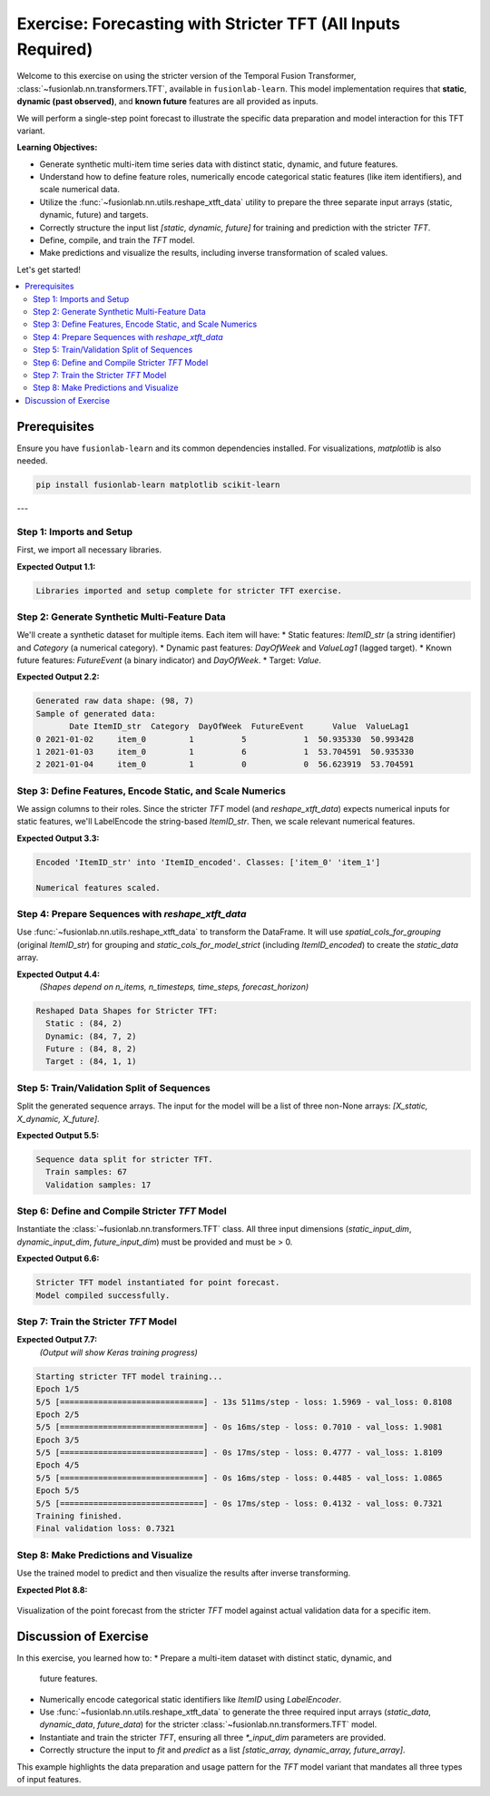.. _exercise_tft_required_inputs:

=============================================================
Exercise: Forecasting with Stricter TFT (All Inputs Required)
=============================================================

Welcome to this exercise on using the stricter version of the
Temporal Fusion Transformer, :class:`~fusionlab.nn.transformers.TFT`,
available in ``fusionlab-learn``. This model implementation requires
that **static**, **dynamic (past observed)**, and **known future**
features are all provided as inputs.

We will perform a single-step point forecast to illustrate the specific
data preparation and model interaction for this TFT variant.

**Learning Objectives:**

* Generate synthetic multi-item time series data with distinct static,
  dynamic, and future features.
* Understand how to define feature roles, numerically encode
  categorical static features (like item identifiers), and scale
  numerical data.
* Utilize the :func:`~fusionlab.nn.utils.reshape_xtft_data` utility
  to prepare the three separate input arrays (static, dynamic, future)
  and targets.
* Correctly structure the input list `[static, dynamic, future]` for
  training and prediction with the stricter `TFT`.
* Define, compile, and train the `TFT` model.
* Make predictions and visualize the results, including inverse
  transformation of scaled values.

Let's get started!

.. contents::
   :local:
   :depth: 2

Prerequisites
-------------

Ensure you have ``fusionlab-learn`` and its common dependencies
installed. For visualizations, `matplotlib` is also needed.

.. code-block:: bash

   pip install fusionlab-learn matplotlib scikit-learn

---

Step 1: Imports and Setup
~~~~~~~~~~~~~~~~~~~~~~~~~
First, we import all necessary libraries.

.. code-block:: python
   :linenos:

   import numpy as np
   import pandas as pd
   import tensorflow as tf
   import matplotlib.pyplot as plt
   from sklearn.preprocessing import StandardScaler, LabelEncoder
   from sklearn.model_selection import train_test_split
   import warnings
   import os

   # FusionLab imports
   from fusionlab.nn.transformers import TFT # The stricter TFT class
   from fusionlab.nn.utils import reshape_xtft_data
   # Import for Keras to recognize custom loss if model was saved with it
   from fusionlab.nn.losses import combined_quantile_loss

   # Suppress warnings and TF logs for cleaner output
   warnings.filterwarnings('ignore')
   tf.get_logger().setLevel('ERROR')
   if hasattr(tf, 'autograph'): # Check for autograph availability
       tf.autograph.set_verbosity(0)

   # Directory for saving any output images from this exercise
   exercise_output_dir_tft_strict = "./tft_strict_exercise_outputs"
   os.makedirs(exercise_output_dir_tft_strict, exist_ok=True)

   print("Libraries imported and setup complete for stricter TFT exercise.")

**Expected Output 1.1:**

.. code-block:: text

   Libraries imported and setup complete for stricter TFT exercise.

Step 2: Generate Synthetic Multi-Feature Data
~~~~~~~~~~~~~~~~~~~~~~~~~~~~~~~~~~~~~~~~~~~~~~~~
We'll create a synthetic dataset for multiple items. Each item will
have:
* Static features: `ItemID_str` (a string identifier) and `Category` (a numerical category).
* Dynamic past features: `DayOfWeek` and `ValueLag1` (lagged target).
* Known future features: `FutureEvent` (a binary indicator) and `DayOfWeek`.
* Target: `Value`.

.. code-block:: python
   :linenos:

   n_items_ex_strict = 2
   n_timesteps_per_item_ex_strict = 50
   rng_seed_ex_strict = 42
   np.random.seed(rng_seed_ex_strict)
   tf.random.set_seed(rng_seed_ex_strict)

   date_rng_ex_strict = pd.date_range(
       start='2021-01-01',
       periods=n_timesteps_per_item_ex_strict, freq='D'
       )
   df_list_ex_strict = []

   for item_id_num in range(n_items_ex_strict):
       time_idx = np.arange(n_timesteps_per_item_ex_strict)
       value = (50 + item_id_num * 10 + time_idx * 0.5 +
                np.sin(time_idx / 7) * 5 + # Weekly seasonality
                np.random.normal(0, 2, n_timesteps_per_item_ex_strict))
       static_category_val = item_id_num + 1
       future_event_val = (date_rng_ex_strict.dayofweek >= 5).astype(int) # Weekend

       item_df = pd.DataFrame({
           'Date': date_rng_ex_strict,
           'ItemID_str': f'item_{item_id_num}', # String ID
           'Category': static_category_val,    # Numerical static
           'DayOfWeek': date_rng_ex_strict.dayofweek,
           'FutureEvent': future_event_val,
           'Value': value
       })
       item_df['ValueLag1'] = item_df['Value'].shift(1)
       df_list_ex_strict.append(item_df)

   df_raw_ex_strict = pd.concat(
       df_list_ex_strict).dropna().reset_index(drop=True)
   print(f"Generated raw data shape: {df_raw_ex_strict.shape}")
   print("Sample of generated data:")
   print(df_raw_ex_strict.head(3))

**Expected Output 2.2:**

.. code-block:: text

   Generated raw data shape: (98, 7)
   Sample of generated data:
          Date ItemID_str  Category  DayOfWeek  FutureEvent      Value  ValueLag1
   0 2021-01-02     item_0         1          5            1  50.935330  50.993428
   1 2021-01-03     item_0         1          6            1  53.704591  50.935330
   2 2021-01-04     item_0         1          0            0  56.623919  53.704591

Step 3: Define Features, Encode Static, and Scale Numerics
~~~~~~~~~~~~~~~~~~~~~~~~~~~~~~~~~~~~~~~~~~~~~~~~~~~~~~~~~~~~~
We assign columns to their roles. Since the stricter `TFT` model (and
`reshape_xtft_data`) expects numerical inputs for static features,
we'll LabelEncode the string-based `ItemID_str`. Then, we scale relevant
numerical features.

.. code-block:: python
   :linenos:

   target_col_strict = 'Value'
   dt_col_strict = 'Date'

   # Initial column definitions
   static_cols_def_strict = ['ItemID_str', 'Category']
   dynamic_cols_def_strict = ['DayOfWeek', 'ValueLag1']
   future_cols_def_strict = ['FutureEvent', 'DayOfWeek']
   # For reshape_xtft_data, spatial_cols are used for grouping
   spatial_cols_for_grouping = ['ItemID_str']

   df_processed_strict = df_raw_ex_strict.copy()

   # --- Encode ItemID_str (Categorical Static Feature) ---
   le_item_id_ex_strict = LabelEncoder()
   df_processed_strict['ItemID_encoded'] = \
       le_item_id_ex_strict.fit_transform(df_processed_strict['ItemID_str'])
   print(f"\nEncoded 'ItemID_str' into 'ItemID_encoded'. "
         f"Classes: {le_item_id_ex_strict.classes_}")

   # --- Update static_cols to use the encoded version for the model ---
   static_cols_for_model_strict = ['ItemID_encoded', 'Category']
   # For reshape_xtft_data, grouping can still use original string ID,
   # or you can group by the encoded ID if preferred.
   # If grouping by encoded, ensure it's in df_processed_strict.
   # Here, we'll pass the original string ItemID for grouping to reshape,
   # but use ItemID_encoded as a static *feature*.

   # --- Scale Numerical Features ---
   scaler_strict = StandardScaler()
   num_cols_to_scale_strict = ['Value', 'ValueLag1']
   # Ensure columns exist
   num_cols_to_scale_strict = [
       c for c in num_cols_to_scale_strict if c in df_processed_strict.columns
       ]
   if num_cols_to_scale_strict:
       df_processed_strict[num_cols_to_scale_strict] = \
           scaler_strict.fit_transform(
               df_processed_strict[num_cols_to_scale_strict]
               )
       print("\nNumerical features scaled.")
   else:
       print("\nNo numerical features found for scaling.")

**Expected Output 3.3:**

.. code-block:: text

   Encoded 'ItemID_str' into 'ItemID_encoded'. Classes: ['item_0' 'item_1']

   Numerical features scaled.

Step 4: Prepare Sequences with `reshape_xtft_data`
~~~~~~~~~~~~~~~~~~~~~~~~~~~~~~~~~~~~~~~~~~~~~~~~~~~~~
Use :func:`~fusionlab.nn.utils.reshape_xtft_data` to transform the
DataFrame. It will use `spatial_cols_for_grouping` (original `ItemID_str`)
for grouping and `static_cols_for_model_strict` (including
`ItemID_encoded`) to create the `static_data` array.

.. code-block:: python
   :linenos:

   time_steps_strict = 7
   forecast_horizon_strict = 1 # Single-step point forecast

   static_data_s, dynamic_data_s, future_data_s, target_data_s = \
       reshape_xtft_data(
           df=df_processed_strict, # Contains ItemID_encoded
           dt_col=dt_col_strict,
           target_col=target_col_strict,
           dynamic_cols=dynamic_cols_def_strict,
           static_cols=static_cols_for_model_strict, # Use encoded static
           future_cols=future_cols_def_strict,
           spatial_cols=spatial_cols_for_grouping, # Group by original ItemID_str
           time_steps=time_steps_strict,
           forecast_horizons=forecast_horizon_strict,
           verbose=0
       )
   targets_s = target_data_s.astype(np.float32) # Already (N,H,1)

   print(f"\nReshaped Data Shapes for Stricter TFT:")
   print(f"  Static : {static_data_s.shape}")
   print(f"  Dynamic: {dynamic_data_s.shape}")
   print(f"  Future : {future_data_s.shape}")
   print(f"  Target : {targets_s.shape}")

**Expected Output 4.4:**
   *(Shapes depend on n_items, n_timesteps, time_steps, forecast_horizon)*

.. code-block:: text

   Reshaped Data Shapes for Stricter TFT:
     Static : (84, 2)
     Dynamic: (84, 7, 2)
     Future : (84, 8, 2)
     Target : (84, 1, 1)

Step 5: Train/Validation Split of Sequences
~~~~~~~~~~~~~~~~~~~~~~~~~~~~~~~~~~~~~~~~~~~
Split the generated sequence arrays. The input for the model will be a
list of three non-None arrays: `[X_static, X_dynamic, X_future]`.

.. code-block:: python
   :linenos:

   val_split_s_frac = 0.2
   n_samples_s_total = static_data_s.shape[0]
   split_idx_s_val = int(n_samples_s_total * (1 - val_split_s_frac))

   X_s_train_s, X_s_val_s = static_data_s[:split_idx_s_val], static_data_s[split_idx_s_val:]
   X_d_train_s, X_d_val_s = dynamic_data_s[:split_idx_s_val], dynamic_data_s[split_idx_s_val:]
   X_f_train_s, X_f_val_s = future_data_s[:split_idx_s_val], future_data_s[split_idx_s_val:]
   y_t_train_s, y_t_val_s = targets_s[:split_idx_s_val], targets_s[split_idx_s_val:]

   # Package inputs as the REQUIRED list [static, dynamic, future]
   train_inputs_strict = [X_s_train_s, X_d_train_s, X_f_train_s]
   val_inputs_strict = [X_s_val_s, X_d_val_s, X_f_val_s]

   print("\nSequence data split for stricter TFT.")
   print(f"  Train samples: {len(y_t_train_s)}")
   print(f"  Validation samples: {len(y_t_val_s)}")

**Expected Output 5.5:**

.. code-block:: text

   Sequence data split for stricter TFT.
     Train samples: 67
     Validation samples: 17

Step 6: Define and Compile Stricter `TFT` Model
~~~~~~~~~~~~~~~~~~~~~~~~~~~~~~~~~~~~~~~~~~~~~~~
Instantiate the :class:`~fusionlab.nn.transformers.TFT` class. All
three input dimensions (`static_input_dim`, `dynamic_input_dim`,
`future_input_dim`) must be provided and must be > 0.

.. code-block:: python
   :linenos:

   model_strict_ex = TFT( # Using the stricter TFT class
       static_input_dim=static_data_s.shape[-1],
       dynamic_input_dim=dynamic_data_s.shape[-1],
       future_input_dim=future_data_s.shape[-1],
       forecast_horizon=forecast_horizon_strict,
       output_dim=1, # Predicting a single value
       hidden_units=16, num_heads=2,
       num_lstm_layers=1, lstm_units=16,
       quantiles=None # Point forecast
   )
   print("\nStricter TFT model instantiated for point forecast.")

   model_strict_ex.compile(optimizer='adam', loss='mse')
   print("Model compiled successfully.")

**Expected Output 6.6:**

.. code-block:: text

   Stricter TFT model instantiated for point forecast.
   Model compiled successfully.

Step 7: Train the Stricter `TFT` Model
~~~~~~~~~~~~~~~~~~~~~~~~~~~~~~~~~~~~~~

.. code-block:: python
   :linenos:

   print("\nStarting stricter TFT model training...")
   history_strict_ex = model_strict_ex.fit(
       train_inputs_strict, # Pass the list [static, dynamic, future]
       y_t_train_s,
       validation_data=(val_inputs_strict, y_t_val_s),
       epochs=5, batch_size=16, verbose=1
   )
   print("Training finished.")
   if history_strict_ex and history_strict_ex.history.get('val_loss'):
       val_loss = history_strict_ex.history['val_loss'][-1]
       print(f"Final validation loss: {val_loss:.4f}")

**Expected Output 7.7:**
   *(Output will show Keras training progress)*

.. code-block:: text

   Starting stricter TFT model training...
   Epoch 1/5
   5/5 [==============================] - 13s 511ms/step - loss: 1.5969 - val_loss: 0.8108
   Epoch 2/5
   5/5 [==============================] - 0s 16ms/step - loss: 0.7010 - val_loss: 1.9081
   Epoch 3/5
   5/5 [==============================] - 0s 17ms/step - loss: 0.4777 - val_loss: 1.8109
   Epoch 4/5
   5/5 [==============================] - 0s 16ms/step - loss: 0.4485 - val_loss: 1.0865
   Epoch 5/5
   5/5 [==============================] - 0s 17ms/step - loss: 0.4132 - val_loss: 0.7321
   Training finished.
   Final validation loss: 0.7321

Step 8: Make Predictions and Visualize
~~~~~~~~~~~~~~~~~~~~~~~~~~~~~~~~~~~~~~
Use the trained model to predict and then visualize the results after
inverse transforming.

.. code-block:: python
   :linenos:

   print("\nMaking predictions with stricter TFT...")
   val_predictions_scaled_s = model_strict_ex.predict(
       val_inputs_strict, verbose=0
       )

   # Inverse transform predictions and actuals
   target_scaler_s = scalers_ex.get(target_col_strict)
   if target_scaler_s:
       dummy_pred_s = np.zeros((len(val_predictions_scaled_s.flatten()),
                                len(num_cols_to_scale_strict)))
       target_idx_s = num_cols_to_scale_strict.index(target_col_strict)
       dummy_pred_s[:, target_idx_s] = val_predictions_scaled_s.flatten()
       val_pred_inv_s = target_scaler_s.inverse_transform(
           dummy_pred_s)[:, target_idx_s]
       val_pred_final_s = val_pred_inv_s.reshape(val_predictions_scaled_s.shape)

       dummy_actual_s = np.zeros((len(y_t_val_s.flatten()),
                                  len(num_cols_to_scale_strict)))
       dummy_actual_s[:, target_idx_s] = y_t_val_s.flatten()
       val_actual_inv_s = target_scaler_s.inverse_transform(
           dummy_actual_s)[:, target_idx_s]
       val_actual_final_s = val_actual_inv_s.reshape(y_t_val_s.shape)
       print("Predictions and actuals inverse transformed.")
   else:
       print("Warning: Target scaler not found. Plotting scaled values.")
       val_pred_final_s = val_predictions_scaled_s
       val_actual_final_s = y_t_val_s

   # --- Visualization (for the first item in validation set) ---
   first_val_item_id_enc = X_s_val_s[0, static_cols_for_model_strict.index('ItemID_encoded')]
   item_mask_val_s = (X_s_val_s[:, static_cols_for_model_strict.index('ItemID_encoded')] == \
                      first_val_item_id_enc)

   item_preds_s = val_pred_final_s[item_mask_val_s, 0, 0]
   item_actuals_s = val_actual_final_s[item_mask_val_s, 0, 0]

   plt.figure(figsize=(12, 6))
   plt.plot(item_actuals_s,
            label=f'Actual (Item Encoded: {int(first_val_item_id_enc)})',
            marker='o', linestyle='--')
   plt.plot(item_preds_s,
            label=f'Predicted (Item Encoded: {int(first_val_item_id_enc)})',
            marker='x')
   plt.title(f'Stricter TFT Point Forecast (Validation Item - Inverse Transformed)')
   plt.xlabel('Sequence Index in Validation Set for this Item')
   plt.ylabel('Value (Inverse Transformed)')
   plt.legend(); plt.grid(True); plt.tight_layout()
   # fig_path_strict_ex = os.path.join(
   # exercise_output_dir_tft_strict,
   # "exercise_tft_required_inputs.png"
   # )
   # plt.savefig(fig_path_strict_ex)
   # print(f"\nPlot saved to {fig_path_strict_ex}")
   plt.show()
   print("Plot generated for stricter TFT.")

**Expected Plot 8.8:**

.. figure:: ../../images/exercise_tft_required_inputs.png
   :alt: Stricter TFT Point Forecast Exercise Results
   :align: center
   :width: 80%

   Visualization of the point forecast from the stricter `TFT` model
   against actual validation data for a specific item.

Discussion of Exercise
----------------------
In this exercise, you learned how to:
* Prepare a multi-item dataset with distinct static, dynamic, and
  future features.
* Numerically encode categorical static identifiers like `ItemID` using
  `LabelEncoder`.
* Use :func:`~fusionlab.nn.utils.reshape_xtft_data` to generate the
  three required input arrays (`static_data`, `dynamic_data`,
  `future_data`) for the stricter
  :class:`~fusionlab.nn.transformers.TFT` model.
* Instantiate and train the stricter `TFT`, ensuring all three
  `*_input_dim` parameters are provided.
* Correctly structure the input to `fit` and `predict` as a list
  `[static_array, dynamic_array, future_array]`.

This example highlights the data preparation and usage pattern for
the `TFT` model variant that mandates all three types of input features.

